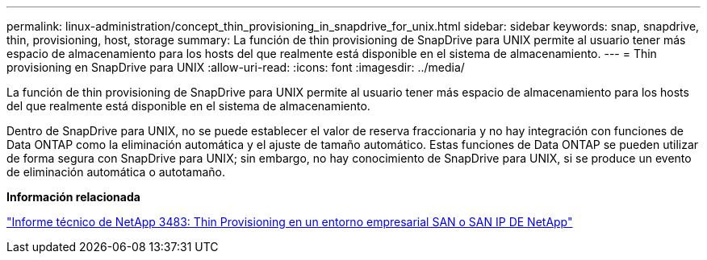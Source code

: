 ---
permalink: linux-administration/concept_thin_provisioning_in_snapdrive_for_unix.html 
sidebar: sidebar 
keywords: snap, snapdrive, thin, provisioning, host, storage 
summary: La función de thin provisioning de SnapDrive para UNIX permite al usuario tener más espacio de almacenamiento para los hosts del que realmente está disponible en el sistema de almacenamiento. 
---
= Thin provisioning en SnapDrive para UNIX
:allow-uri-read: 
:icons: font
:imagesdir: ../media/


[role="lead"]
La función de thin provisioning de SnapDrive para UNIX permite al usuario tener más espacio de almacenamiento para los hosts del que realmente está disponible en el sistema de almacenamiento.

Dentro de SnapDrive para UNIX, no se puede establecer el valor de reserva fraccionaria y no hay integración con funciones de Data ONTAP como la eliminación automática y el ajuste de tamaño automático. Estas funciones de Data ONTAP se pueden utilizar de forma segura con SnapDrive para UNIX; sin embargo, no hay conocimiento de SnapDrive para UNIX, si se produce un evento de eliminación automática o autotamaño.

*Información relacionada*

http://www.netapp.com/us/media/tr-3483.pdf["Informe técnico de NetApp 3483: Thin Provisioning en un entorno empresarial SAN o SAN IP DE NetApp"]
